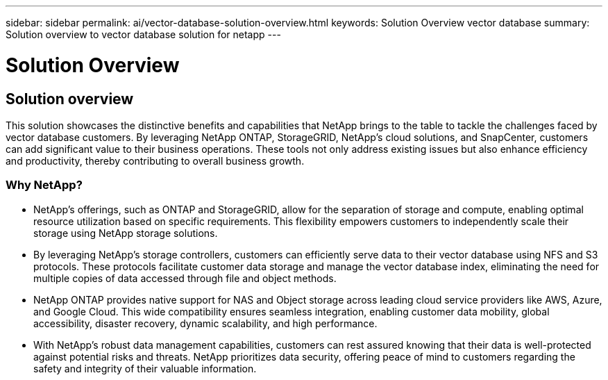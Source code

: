 ---
sidebar: sidebar
permalink: ai/vector-database-solution-overview.html
keywords: Solution Overview vector database
summary: Solution overview to vector database solution for netapp
---

= Solution Overview
:hardbreaks:
:nofooter:
:icons: font
:linkattrs:
:imagesdir: ./../media/

[.lead]
== Solution overview

This solution showcases the distinctive benefits and capabilities that NetApp brings to the table to tackle the challenges faced by vector database customers. By leveraging NetApp ONTAP, StorageGRID, NetApp’s cloud solutions, and SnapCenter, customers can add significant value to their business operations. These tools not only address existing issues but also enhance efficiency and productivity, thereby contributing to overall business growth.

=== Why NetApp?

* NetApp's offerings, such as ONTAP and StorageGRID, allow for the separation of storage and compute, enabling optimal resource utilization based on specific requirements. This flexibility empowers customers to independently scale their storage using NetApp storage solutions.
* By leveraging NetApp's storage controllers, customers can efficiently serve data to their vector database using NFS and S3 protocols. These protocols facilitate customer data storage and manage the vector database index, eliminating the need for multiple copies of data accessed through file and object methods.
* NetApp ONTAP provides native support for NAS and Object storage across leading cloud service providers like AWS, Azure, and Google Cloud. This wide compatibility ensures seamless integration, enabling customer data mobility, global accessibility, disaster recovery, dynamic scalability, and high performance.
* With NetApp's robust data management capabilities, customers can rest assured knowing that their data is well-protected against potential risks and threats. NetApp prioritizes data security, offering peace of mind to customers regarding the safety and integrity of their valuable information.

